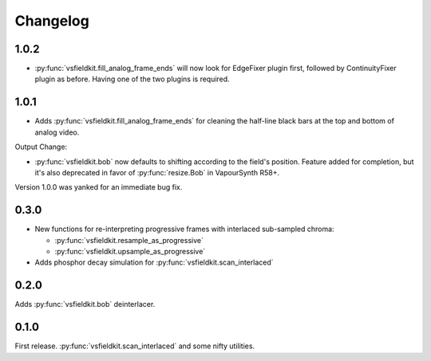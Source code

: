Changelog
=========
1.0.2
------------
* :py:func:`vsfieldkit.fill_analog_frame_ends` will now look for EdgeFixer
  plugin first, followed by ContinuityFixer plugin as before. Having one of the
  two plugins is required.

1.0.1
------------
* Adds :py:func:`vsfieldkit.fill_analog_frame_ends` for cleaning the half-line
  black bars at the top and bottom of analog video.

Output Change:

* :py:func:`vsfieldkit.bob` now defaults to shifting according to the field's
  position. Feature added for completion, but it's also deprecated in favor of
  :py:func:`resize.Bob` in VapourSynth R58+.

Version 1.0.0 was yanked for an immediate bug fix.

0.3.0
-----
* New functions for re-interpreting progressive frames with interlaced sub-sampled chroma:

  * :py:func:`vsfieldkit.resample_as_progressive`
  * :py:func:`vsfieldkit.upsample_as_progressive`

* Adds phosphor decay simulation for :py:func:`vsfieldkit.scan_interlaced`


0.2.0
-----
Adds :py:func:`vsfieldkit.bob` deinterlacer.

0.1.0
-----
First release. :py:func:`vsfieldkit.scan_interlaced` and some nifty utilities.
